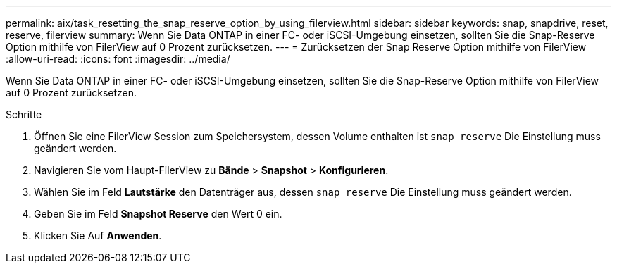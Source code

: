 ---
permalink: aix/task_resetting_the_snap_reserve_option_by_using_filerview.html 
sidebar: sidebar 
keywords: snap, snapdrive, reset, reserve, filerview 
summary: Wenn Sie Data ONTAP in einer FC- oder iSCSI-Umgebung einsetzen, sollten Sie die Snap-Reserve Option mithilfe von FilerView auf 0 Prozent zurücksetzen. 
---
= Zurücksetzen der Snap Reserve Option mithilfe von FilerView
:allow-uri-read: 
:icons: font
:imagesdir: ../media/


[role="lead"]
Wenn Sie Data ONTAP in einer FC- oder iSCSI-Umgebung einsetzen, sollten Sie die Snap-Reserve Option mithilfe von FilerView auf 0 Prozent zurücksetzen.

.Schritte
. Öffnen Sie eine FilerView Session zum Speichersystem, dessen Volume enthalten ist `snap reserve` Die Einstellung muss geändert werden.
. Navigieren Sie vom Haupt-FilerView zu *Bände* > *Snapshot* > *Konfigurieren*.
. Wählen Sie im Feld *Lautstärke* den Datenträger aus, dessen `snap reserve` Die Einstellung muss geändert werden.
. Geben Sie im Feld *Snapshot Reserve* den Wert 0 ein.
. Klicken Sie Auf *Anwenden*.

